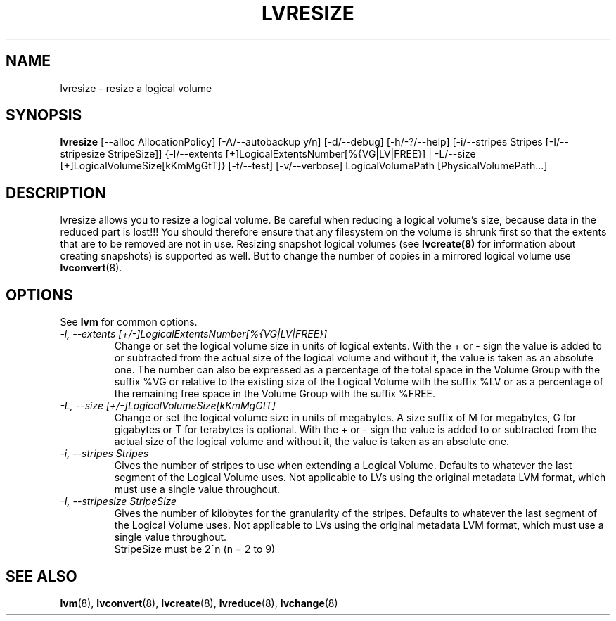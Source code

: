 .TH LVRESIZE 8 "LVM TOOLS" "Sistina Software UK" \" -*- nroff -*-
.SH NAME
lvresize \- resize a logical volume
.SH SYNOPSIS
.B lvresize
[\-\-alloc AllocationPolicy]
[\-A/\-\-autobackup y/n] [\-d/\-\-debug] [\-h/\-?/\-\-help]
[\-i/\-\-stripes Stripes [\-I/\-\-stripesize StripeSize]]
{\-l/\-\-extents [+]LogicalExtentsNumber[%{VG|LV|FREE}] |
\-L/\-\-size [+]LogicalVolumeSize[kKmMgGtT]}
[\-t/\-\-test]
[\-v/\-\-verbose] LogicalVolumePath [PhysicalVolumePath...]
.SH DESCRIPTION
lvresize allows you to resize a logical volume.
Be careful when reducing a logical volume's size, because data in the reduced
part is lost!!!
You should therefore ensure that any filesystem on the volume is
shrunk first so that the extents that are to be removed are not in use.
Resizing snapshot logical volumes (see
.B lvcreate(8)
for information about creating snapshots) is supported as well.
But to change the number of copies in a mirrored logical
volume use 
.BR lvconvert (8).
.SH OPTIONS
See \fBlvm\fP for common options.
.TP
.I \-l, \-\-extents [+/-]LogicalExtentsNumber[%{VG|LV|FREE}]
Change or set the logical volume size in units of logical extents.
With the + or - sign the value is added to or subtracted from the actual size
of the logical volume and without it, the value is taken as an absolute one.
The number can also be expressed as a percentage of the total space
in the Volume Group with the suffix %VG or relative to the existing
size of the Logical Volume with the suffix %LV or as a percentage of the remaining 
free space in the Volume Group with the suffix %FREE.
.TP
.I \-L, \-\-size [+/-]LogicalVolumeSize[kKmMgGtT]
Change or set the logical volume size in units of megabytes.
A size suffix of M for megabytes, G for gigabytes or T for terabytes is
optional.  With the + or - sign the value is added to or subtracted from
the actual size of the logical volume and without it, the value is taken as an
absolute one.
.TP
.I \-i, \-\-stripes Stripes
Gives the number of stripes to use when extending a Logical Volume.
Defaults to whatever the last segment of the Logical Volume uses.
Not applicable to LVs using the original metadata LVM format, which must
use a single value throughout.
.TP
.I \-I, \-\-stripesize StripeSize
Gives the number of kilobytes for the granularity of the stripes.
Defaults to whatever the last segment of the Logical Volume uses.
Not applicable to LVs using the original metadata LVM format, which
must use a single value throughout.
.br
StripeSize must be 2^n (n = 2 to 9)
.SH SEE ALSO
.BR lvm (8), 
.BR lvconvert (8),
.BR lvcreate (8), 
.BR lvreduce (8), 
.BR lvchange (8)
